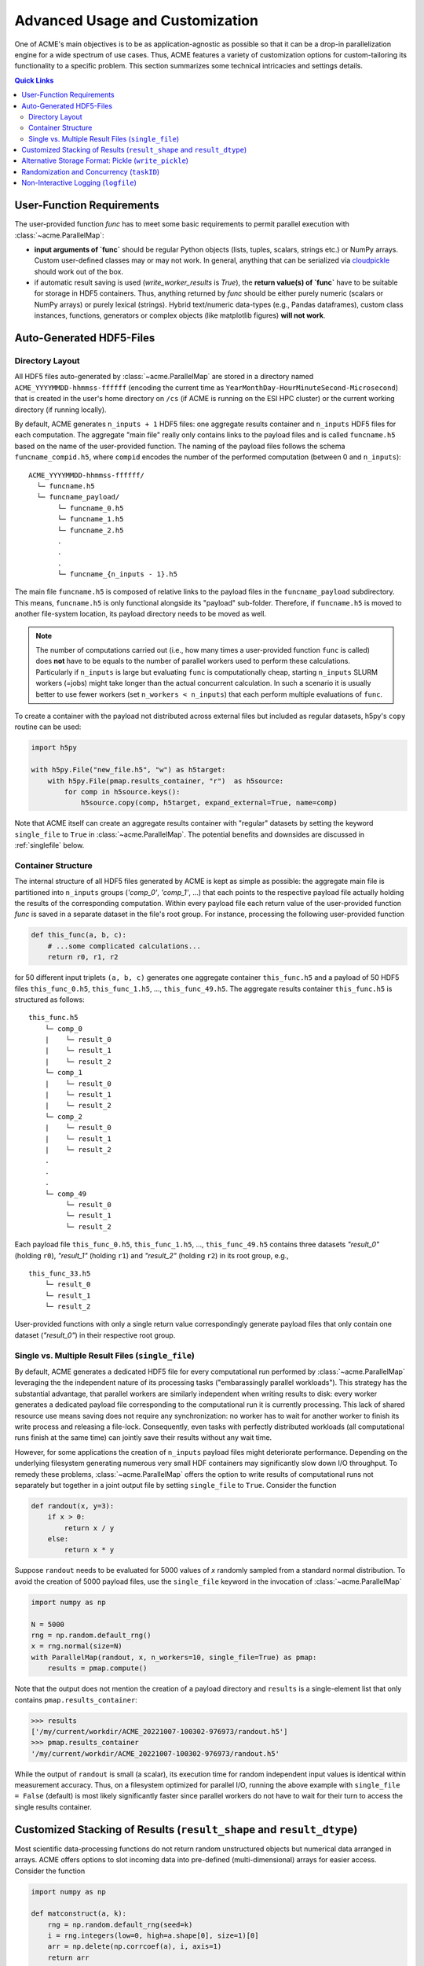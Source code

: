 Advanced Usage and Customization
================================
One of ACME's main objectives is to be as application-agnostic as possible
so that it can be a drop-in parallelization engine for a wide spectrum of
use cases. Thus, ACME features a variety of customization options for
custom-tailoring its functionality to a specific problem. This section
summarizes some technical intricacies and settings details.

.. contents:: Quick Links
    :depth: 3

User-Function Requirements
--------------------------
The user-provided function `func` has to meet some basic requirements to
permit parallel execution with :class:`~acme.ParallelMap`:

* **input arguments of `func`** should be regular Python objects (lists, tuples,
  scalars, strings etc.) or NumPy arrays. Custom user-defined classes
  may or may not work. In general, anything that can be serialized via
  `cloudpickle <https://pypi.org/project/cloudpickle/>`_ should work out of the box.

* if automatic result saving is used (`write_worker_results` is `True`),
  the **return value(s) of `func`** have to be suitable for storage in HDF5
  containers. Thus, anything returned by `func` should be either purely
  numeric (scalars or NumPy arrays) or purely lexical (strings). Hybrid
  text/numeric data-types (e.g., Pandas dataframes), custom class instances,
  functions, generators or complex objects (like matplotlib figures)
  **will not work**.

.. _hdf5files:

Auto-Generated HDF5-Files
-------------------------
Directory Layout
^^^^^^^^^^^^^^^^
All HDF5 files auto-generated by :class:`~acme.ParallelMap` are stored in a directory
named ``ACME_YYYYMMDD-hhmmss-ffffff`` (encoding the current time as
``YearMonthDay-HourMinuteSecond-Microsecond``) that is created in the user's
home directory on ``/cs`` (if ACME is running on the ESI HPC cluster) or the
current working directory (if running locally).

By default, ACME generates ``n_inputs + 1`` HDF5 files: one aggregate results
container and ``n_inputs`` HDF5 files for each computation. The aggregate
"main file" really only contains links to the payload files and is called
``funcname.h5`` based on the name of the user-provided function.
The naming of the payload files follows the schema ``funcname_compid.h5``,
where ``compid`` encodes the number of the performed computation (between 0
and ``n_inputs``):

::

    ACME_YYYYMMDD-hhmmss-ffffff/
      └─ funcname.h5
      └─ funcname_payload/
           └─ funcname_0.h5
           └─ funcname_1.h5
           └─ funcname_2.h5
           .
           .
           .
           └─ funcname_{n_inputs - 1}.h5

The main file ``funcname.h5`` is composed of relative links to the payload files in
the ``funcname_payload`` subdirectory. This means, ``funcname.h5`` is only
functional alongside its "payload" sub-folder. Therefore, if ``funcname.h5``
is moved to another file-system location, its payload  directory needs to be
moved as well.

.. note::

    The number of computations carried out (i.e., how many times a user-provided
    function ``func`` is called) does **not** have to be equals to the number of parallel
    workers used to perform these calculations. Particularly if ``n_inputs``
    is large but evaluating ``func`` is computationally cheap, starting
    ``n_inputs`` SLURM workers (=jobs) might take longer than the actual concurrent
    calculation. In such a scenario it is usually better to use fewer workers
    (set ``n_workers < n_inputs``) that each perform multiple evaluations of ``func``.

To create a container with the payload not distributed across external files
but included as regular datasets, h5py's ``copy`` routine can be used:

.. code-block:: python

    import h5py

    with h5py.File("new_file.h5", "w") as h5target:
        with h5py.File(pmap.results_container, "r")  as h5source:
            for comp in h5source.keys():
                h5source.copy(comp, h5target, expand_external=True, name=comp)

Note that ACME itself can create an aggregate results container with "regular" datasets
by setting the keyword ``single_file`` to ``True`` in :class:`~acme.ParallelMap`.
The potential benefits and downsides are discussed in :ref:`singlefile`
below.

Container Structure
^^^^^^^^^^^^^^^^^^^
The internal structure of all HDF5 files generated by ACME is kept as simple
as possible: the aggregate main file is partitioned into ``n_inputs`` groups
(`'comp_0'`, `'comp_1'`, ...) that each points to the respective payload file
actually holding the results of the corresponding computation. Within every
payload file each return value of the user-provided function `func` is saved in a
separate dataset in the file's root group. For instance, processing
the following user-provided function

.. code-block:: python

    def this_func(a, b, c):
        # ...some complicated calculations...
        return r0, r1, r2

for 50 different input triplets ``(a, b, c)`` generates one aggregate container
``this_func.h5`` and a payload of 50 HDF5 files ``this_func_0.h5``,
``this_func_1.h5``, ..., ``this_func_49.h5``. The aggregate results container
``this_func.h5`` is structured as follows:

::

    this_func.h5
        └─ comp_0
        |    └─ result_0
        |    └─ result_1
        |    └─ result_2
        └─ comp_1
        |    └─ result_0
        |    └─ result_1
        |    └─ result_2
        └─ comp_2
        |    └─ result_0
        |    └─ result_1
        |    └─ result_2
        .
        .
        .
        └─ comp_49
             └─ result_0
             └─ result_1
             └─ result_2

Each payload file ``this_func_0.h5``, ``this_func_1.h5``, ..., ``this_func_49.h5``
contains three datasets `"result_0"` (holding ``r0``), `"result_1"` (holding ``r1``)
and `"result_2"` (holding ``r2``) in its root group, e.g.,

::

    this_func_33.h5
        └─ result_0
        └─ result_1
        └─ result_2

User-provided functions with only a single return value correspondingly generate
payload files that only contain one dataset (`"result_0"`) in their respective
root group.

.. _singlefile:

Single vs. Multiple Result Files (``single_file``)
^^^^^^^^^^^^^^^^^^^^^^^^^^^^^^^^^^^^^^^^^^^^^^^^^^
By default, ACME generates a dedicated HDF5 file for every computational run
performed by :class:`~acme.ParallelMap` leveraging the the independent nature
of its processing tasks ("embarassingly parallel workloads"). This strategy
has the substantial advantage, that parallel workers are similarly independent
when writing results to disk: every worker generates a dedicated payload file
corresponding to the computational run it is currently processing. This lack
of shared resource use means saving does not require any synchronization:
no worker has to wait for another worker to finish its write process and releasing
a file-lock. Consequently, even tasks with perfectly distributed workloads
(all computational runs finish at the same time) can jointly save their results
without any wait time.

However, for some applications the creation of ``n_inputs`` payload files
might deteriorate performance. Depending on the underlying filesystem
generating numerous very small HDF containers may significantly slow down
I/O throughput. To remedy these problems, :class:`~acme.ParallelMap` offers
the option to write results of computational runs not separately but together
in a joint output file by setting ``single_file`` to ``True``. Consider the
function

.. code-block:: python

    def randout(x, y=3):
        if x > 0:
            return x / y
        else:
            return x * y

Suppose ``randout`` needs to be evaluated for 5000 values of `x` randomly
sampled from a standard normal distribution. To avoid the creation of 5000
payload files, use the ``single_file`` keyword in the invocation of
:class:`~acme.ParallelMap`

.. code-block:: python

    import numpy as np

    N = 5000
    rng = np.random.default_rng()
    x = rng.normal(size=N)
    with ParallelMap(randout, x, n_workers=10, single_file=True) as pmap:
        results = pmap.compute()

Note that the output does not mention the creation of a payload directory and
``results`` is a single-element list that only contains ``pmap.results_container``:

.. code-block:: python

    >>> results
    ['/my/current/workdir/ACME_20221007-100302-976973/randout.h5']
    >>> pmap.results_container
    '/my/current/workdir/ACME_20221007-100302-976973/randout.h5'

While the output of ``randout`` is small (a scalar), its execution time
for random independent input values is identical within measurement accuracy.
Thus, on a filesystem optimized for parallel I/O, running the above example
with ``single_file = False`` (default) is most likely significantly faster
since parallel workers do not have to wait for their turn to access the single
results container.

Customized Stacking of Results (``result_shape`` and ``result_dtype``)
----------------------------------------------------------------------
Most scientific data-processing functions do not return random unstructured
objects but numerical data arranged in arrays. ACME offers options to slot
incoming data into pre-defined (multi-dimensional) arrays for easier access.
Consider the function

.. code-block:: python

    import numpy as np

    def matconstruct(a, k):
        rng = np.random.default_rng(seed=k)
        i = rng.integers(low=0, high=a.shape[0], size=1)[0]
        arr = np.delete(np.corrcoef(a), i, axis=1)
        return arr

Calling ``matconstruct`` returns a 2d-array ``arr`` of shape ``(M, N)``.
Suppose, ``K = 200`` of these arrays have to be arranged in a tensor of
shape ``(K, M, N)``. Instead of letting ACME create ``K`` HDF5 groups for
each call of ``matconstruct`` which then have to be accessed post-hoc to
create the desired array, the keyword ``result_shape`` can be used to tell
:class:`~acme.ParallelMap` to slot results into a pre-allocated dataset.

.. code-block:: python

    import numpy as np

    M = 10
    N = M -1
    K = 200
    a = np.random.default_rng().random((M, 2*M))
    with ParallelMap(matconstruct, a, range(K), n_workers=50, result_shape=(None, M, N)) as pmap:
        results = pmap.compute()

Specifying ``result_shape`` impacts the container structure generated by ACME:
the results of each computational run do not need to be stored in dedicated
HDF5 groups (`'comp_0'`, `'comp_1'`, ...) but are slotted into the generated
virtual dataset. Thus, the aggregate results container only contains
a single dataset (`"result_0"`).

.. note::

    By default, ACME uses virtual HDF5 datasets (LINK) slotting results of
    concurrent computational runs. The real datasets in the generated payload
    files are mapped together into a single virtual dataset via the a-priori
    definition of a so-called virtual layout. The virtual data-set can be sliced,
    viewed and loaded like a regular HDF5 dataset with the virtual layout acting
    as interface layer for fetching the requested data from the associated payload
    file(s). This strategy provides a simple single-dataset interface to access
    results while maintaining the benefit of independent file access of parallel
    workers. Note that ACME can also create a single regular dataset in a single
    results container by combining ``result_shape`` with ``single_file = True``
    which comes with all benefits and downsides discussed in :ref:`singlefile`.

Now consider the case of ``matconstruct`` returning multiple quantities:

.. code-block:: python

    def matconstruct(a, k):
        rng = np.random.default_rng(seed=k)
        i = rng.integers(low=0, high=a.shape[0], size=1)[0]
        arr = np.delete(np.corrcoef(a), i, axis=1)
        return arr, k, np.linalg.svd(arr, compute_uv=False)

In this case, using ``result_shape`` when calling :class:`~acme.ParallelMap`
only affects the **first** return variable ``arr``, the remaining two quantities
(``k`` and an array containing ``arr``'s singular values) are filed under ``K``
HDF5 groups (`"comp_0"`, ..., `"comp_{K}"`) each containing two corresponding
datasets:

.. code-block:: python

    with ParallelMap(matconstruct, a, range(K), n_workers=50, result_shape=(None, M, N)) as pmap:
        results = pmap.compute()

Then (focusing on `"comp_56"` as an exemplary group)

.. code-block:: python

    >>> h5f = h5py.File(pmap.results_container, "r")
    >>> h5f.keys()
    <KeysViewHDF5 ['comp_0', 'comp_1', ... , 'comp_199', 'result_0']>
    >>> h5f["result_0"]
    <HDF5 dataset "result_0": shape (200, 10, 9), type "<f8">
    >>> h5f["comp_56"].keys()
    <KeysViewHDF5 ['result_1', 'result_2']>
    >>> h5f["comp_56"]["result_1"][()]
    56
    >>> h5f["comp_56"]["result_2"][()]
    array([2.21726934, 1.96445424, 1.35668273, 0.96739928, 0.94735141,
           0.78221836, 0.49308408, 0.2719983 , 0.17343296])

By default, ACME assumes the virtual dataset to contain 64-bit floating point
numbers. A different numerical datatype can be specified via the `result_dtype`
keyword:

.. code-block:: python

    with ParallelMap(matconstruct, a, range(K), n_workers=50, result_shape=(None, M, N), result_dtype="float16") as pmap16:
        results = pmap16.compute()

Then

.. code-block:: python

    >>> h5f = h5py.File(pmap.results_container, "r")
    >>> h16f = h5py.File(pmap16.results_container, "r")
    >>> h5f["result_0"].dtype.name
    'float64'
    >>> h16f["result_0"].dtype.name
    'float16'

Note that using lower-precision numerical data-types may substantially reduce
the disk-space footprint of generated containers. Finally, both ``result_shape``
and ``result_dtype`` can be combined with ``write_worker_results = False``
to gather results of computational runs in local memory (not recommended).
To tread lightly on client memory the following example only performs ``K = 5``
concurrent evaluations of ``matconstruct``

.. code-block:: python

    with ParallelMap(matconstruct,
                     a,
                     range(5),
                     n_workers=50,
                     result_shape=(None, M, N),
                     result_dtype="float16",
                     write_worker_results=False) as pmap:
        results = pmap.compute()

which yields

.. code-block:: python

    >>> results
    [array([[[ 1.     , -0.0329 ,  0.2554 , -0.2394 ,  0.12286, -0.255  , -0.2352 ,  0.2335 ,  0.3445 ],
             [-0.0329 ,  1.     , -0.02238,  0.3845 , -0.1865 , -0.0376 , -0.02928, -0.2076 , -0.1846 ],
             [ 0.2554 , -0.02238,  1.     ,  0.0505 , -0.2776 , -0.2284 , -0.1227 , -0.2605 , -0.0252 ],
             [-0.2394 ,  0.3845 ,  0.0505 ,  1.     , -0.506  ,  0.05316,  0.417  ,  0.1661 , -0.2454 ],
             [ 0.12286, -0.1865 , -0.2776 , -0.506  ,  1.     , -0.05228, -0.519  ,  0.2091 , -0.1207 ],
             [-0.255  , -0.0376 , -0.2284 ,  0.05316, -0.05228,  1.     ,  0.209  , -0.233  , -0.2363 ],
             [-0.2352 , -0.02928, -0.1227 ,  0.417  , -0.519  ,  0.209  ,  1.     , -0.1864 , -0.07697],
             [ 0.2335 , -0.2076 , -0.2605 ,  0.1661 ,  0.2091 , -0.233  , -0.1864 ,  1.     ,  0.1531 ],
             [ 0.06573,  0.01949, -0.3123 , -0.215  ,  0.296  ,  0.162  , -0.1965 , -0.0765 ,  0.337  ],
             [ 0.3445 , -0.1846 , -0.0252 , -0.2454 , -0.1207 , -0.2363 , -0.07697,  0.1531 ,  1.     ]],
            [[ 1.     , -0.0329 ,  0.2554 , -0.2394 , -0.255  , -0.2352 ,  0.2335 ,  0.06573,  0.3445 ],
             [-0.0329 ,  1.     , -0.02238,  0.3845 , -0.0376 , -0.02928, -0.2076 ,  0.01949, -0.1846 ],
             [ 0.2554 , -0.02238,  1.     ,  0.0505 , -0.2284 , -0.1227 , -0.2605 , -0.3123 , -0.0252 ],
             [-0.2394 ,  0.3845 ,  0.0505 ,  1.     ,  0.05316,  0.417  ,  0.1661 , -0.215  , -0.2454 ],
             [ 0.12286, -0.1865 , -0.2776 , -0.506  , -0.05228, -0.519  ,  0.2091 ,  0.296  , -0.1207 ],
             [-0.255  , -0.0376 , -0.2284 ,  0.05316,  1.     ,  0.209  , -0.233  ,  0.162  , -0.2363 ],
             [-0.2352 , -0.02928, -0.1227 ,  0.417  ,  0.209  ,  1.     , -0.1864 , -0.1965 , -0.07697],
             [ 0.2335 , -0.2076 , -0.2605 ,  0.1661 , -0.233  , -0.1864 ,  1.     , -0.0765 ,  0.1531 ],
             [ 0.06573,  0.01949, -0.3123 , -0.215  ,  0.162  , -0.1965 , -0.0765 ,  1.     ,  0.337  ],
             [ 0.3445 , -0.1846 , -0.0252 , -0.2454 , -0.2363 , -0.07697,  0.1531 ,  0.337  ,  1.     ]],
            ...
            ...


.. _pickling:

Alternative Storage Format: Pickle (``write_pickle``)
-----------------------------------------------------
In some cases it might be necessary to work with objects that are not
HDF5 compatible, e.g., sparse matrices created by `scipy.sparse`. Consider

.. code-block:: python

    from scipy.sparse import spdiags
    ndim = 4
    x = spdiags(np.ones((ndim,)), 0, ndim, ndim)
    y = spdiags(3 * np.ones((ndim,)), 0, ndim, ndim)

Then

.. code-block:: python

    >>> x
    <4x4 sparse matrix of type '<class 'numpy.float64'>'
        with 4 stored elements (1 diagonals) in DIAgonal format>
    >>> y
    <4x4 sparse matrix of type '<class 'numpy.float64'>'
        with 4 stored elements (1 diagonals) in DIAgonal format>
    >>> x.toarray()
    array([[1., 0., 0., 0.],
        [0., 1., 0., 0.],
        [0., 0., 1., 0.],
        [0., 0., 0., 1.]])
    >>> y.toarray()
    array([[3., 0., 0., 0.],
        [0., 3., 0., 0.],
        [0., 0., 3., 0.],
        [0., 0., 0., 3.]])
    >>> f(x, y)
    <4x4 sparse matrix of type '<class 'numpy.float64'>'
        with 4 stored elements (1 diagonals) in DIAgonal format>

In this case, the default HDF5 storage format can be overridden using the
keyword ``write_pickle``

.. code-block:: python

    with ParallelMap(f, [x, x, x, x], y, write_pickle=True) as pmap:
        results = pmap.compute()

which yields

.. code-block:: python

    >>> results
    ['/my/current/workdir/ACME_20221007-100302-976973/f_0.pickle',
     '/my/current/workdir/ACME_20221007-100302-976973/f_1.pickle',
     '/my/current/workdir/ACME_20221007-100302-976973/f_2.pickle',
     '/my/current/workdir/ACME_20221007-100302-976973/f_3.pickle']

Note that ``pmap.results_container`` is ``None`` in this case, as no aggregate
HDF5 container is generated.

.. _taskIDex:

Randomization and Concurrency (``taskID``)
------------------------------------------
ACME uses :class:`distributed.Client` objects for perform concurrent function
evaluations. Internally, :meth:`distributed.Client.submit` is called to register
a user-provided function ``func``  with the :class:`distributed.Scheduler`.
The object reference to the function at time of submission is subsequently
invoked by every parallel worker once the concurrent computation starts.
In other words, every parallel worker uses the same identical version of ``func``.
As a consequence, random numbers generated inside of ``func`` during concurrent
execution via :class:`~acme.ParallelMap` are all based on the same seed.
Consider

.. code-block:: python

    def rand1(x):
        rng = np.random.default_rng()
        return x * rng.random()

Executing ``rand1`` ten times sequentially produces ten randomized scalars:

.. code-block:: python

    import numpy as np
    x = np.pi
    n_calls = 10

    >>> for _ in range(n_calls):
            print(rand1(x)))
    0.17134908691066583
    2.418723132470787
    1.7704368838632325
    2.190969197942654
    1.3759020289180253
    1.2496653180656538
    0.27625615910822265
    2.158340321806345
    1.239542094404893
    3.050249434982493

However, performing ten concurrent calls of ``rand`` using :class:`~acme.ParallelMap`
(``write_worker_results`` is set to ``False`` for illustration purposes only)

.. code-block:: python

    with ParallelMap(rand1, x, n_inputs=n_calls, write_worker_results=False) as pmap:
        results = pmap.compute()

yields

.. code-block:: python

    >>> results
    [1.7776464046015794,
     1.7776464046015794,
     1.7776464046015794,
     1.7776464046015794,
     1.7776464046015794,
     1.7776464046015794,
     1.7776464046015794,
     1.7776464046015794,
     1.7776464046015794,
     1.7776464046015794]

In order to use a different seed in every computational run, a unique identifier
is required to differentiate runs. This can be achieved by a simple modification
of ``rand1``

.. code-block:: python

    def rand2(x, counter):
        rng = np.random.default_rng(counter)
        return x * rng.random()

The introduced counter can be integrated in :class:`~acme.ParallelMap` by
using a simple ``range``

.. code-block:: python

    with ParallelMap(rand2, x, range(n_calls), write_worker_results=False) as pmap:
        results = pmap.compute()

which yields

.. code-block:: python

    >>> results
    [2.0010741575072397,
     1.6079350561067187,
     0.8218787590475991,
     0.2690747942844946,
     2.9626981331891504,
     2.528991271356791,
     1.690693173008172,
     1.9637953256775056,
     1.0272137021115593,
     2.7339685059847834]

Note that internally ACME keeps track of computational runs by injecting the
keyword ``taskID`` into user-provided functions.

Non-Interactive Logging (``logfile``)
-------------------------------------
Suppose some function ``f`` has to be called for 20000 different values of ``z``.
Under the assumption that this computation takes a while, any run-time
messages are to be written to a an auto-generated log-file:

.. code-block:: python

    z = rng.integers(low=1, high=10, size=20000, endpoint=True)
    with ParallelMap(f, x, y, z=z, logfile=True) as pmap:
        results = pmap.compute()

Alternatively, logging information may be written to a file `"my_log.txt"`` instead

.. code-block:: python

    z = rng.integers(low=1, high=10, size=20000, endpoint=True)
    with ParallelMap(f, x, y, z=z, logfile="my_log.txt") as pmap:
        results = pmap.compute()


TODO:
+ dashboard? + screenshot?
